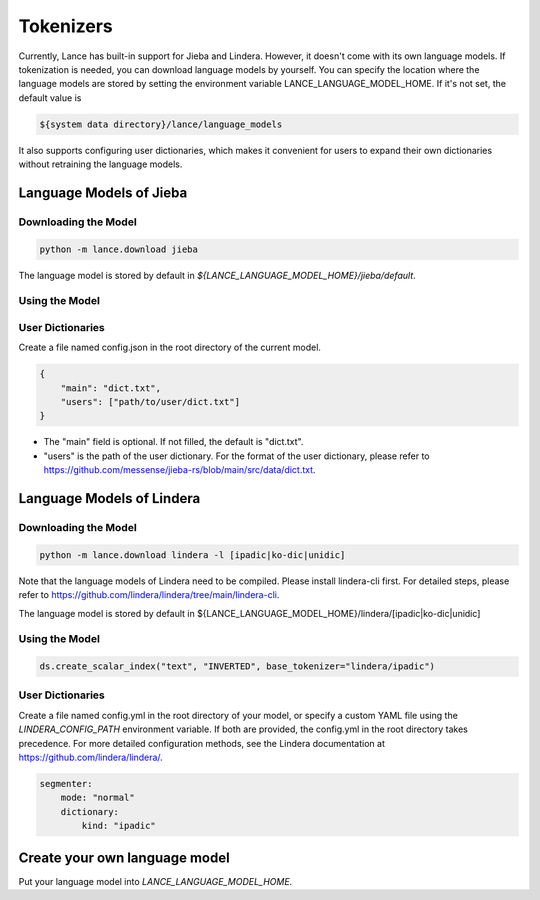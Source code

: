 Tokenizers
============================

Currently, Lance has built-in support for Jieba and Lindera. However, it doesn't come with its own language models.
If tokenization is needed, you can download language models by yourself.
You can specify the location where the language models are stored by setting the environment variable LANCE_LANGUAGE_MODEL_HOME.
If it's not set, the default value is

.. code-block:: bash

    ${system data directory}/lance/language_models

It also supports configuring user dictionaries,
which makes it convenient for users to expand their own dictionaries without retraining the language models.

Language Models of Jieba
------------------------

Downloading the Model
~~~~~~~~~~~~~~~~~~~~~

.. code-block:: bash

    python -m lance.download jieba

The language model is stored by default in `${LANCE_LANGUAGE_MODEL_HOME}/jieba/default`.

Using the Model
~~~~~~~~~~~~~~~

.. code-block:: python
    ds.create_scalar_index("text", "INVERTED", base_tokenizer="jieba/default")

User Dictionaries
~~~~~~~~~~~~~~~~~
Create a file named config.json in the root directory of the current model.

.. code-block:: json

    {
        "main": "dict.txt",
        "users": ["path/to/user/dict.txt"]
    }

- The "main" field is optional. If not filled, the default is "dict.txt".
- "users" is the path of the user dictionary. For the format of the user dictionary, please refer to https://github.com/messense/jieba-rs/blob/main/src/data/dict.txt.


Language Models of Lindera
--------------------------

Downloading the Model
~~~~~~~~~~~~~~~~~~~~~

.. code-block:: bash

    python -m lance.download lindera -l [ipadic|ko-dic|unidic]

Note that the language models of Lindera need to be compiled. Please install lindera-cli first. For detailed steps, please refer to https://github.com/lindera/lindera/tree/main/lindera-cli.

The language model is stored by default in ${LANCE_LANGUAGE_MODEL_HOME}/lindera/[ipadic|ko-dic|unidic]

Using the Model
~~~~~~~~~~~~~~~

.. code-block:: python

    ds.create_scalar_index("text", "INVERTED", base_tokenizer="lindera/ipadic")

User Dictionaries
~~~~~~~~~~~~~~~~~

Create a file named config.yml in the root directory of your model, or specify a custom YAML file using the `LINDERA_CONFIG_PATH` environment variable.
If both are provided, the config.yml in the root directory takes precedence.
For more detailed configuration methods,    see the Lindera documentation at https://github.com/lindera/lindera/.

.. code-block:: yaml

    segmenter:
        mode: "normal"
        dictionary:
            kind: "ipadic"


Create your own language model
------------------------------

Put your language model into `LANCE_LANGUAGE_MODEL_HOME`.


